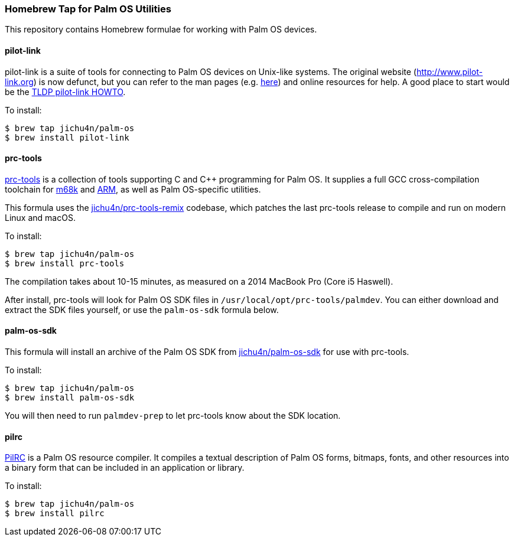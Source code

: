 Homebrew Tap for Palm OS Utilities
~~~~~~~~~~~~~~~~~~~~~~~~~~~~~~~~~~

This repository contains Homebrew formulae for working with Palm OS devices.

pilot-link
^^^^^^^^^^

pilot-link is a suite of tools for connecting to Palm OS devices on Unix-like
systems. The original website (http://www.pilot-link.org) is now defunct, but
you can refer to the man pages (e.g.
http://manpages.ubuntu.com/manpages/en/man1/pilot-xfer.1.html[here]) and online
resources for help. A good place to start would be the
http://www.tldp.org/HOWTO/PalmOS-HOWTO/pilotlink.html[TLDP pilot-link HOWTO].

To install:
----
$ brew tap jichu4n/palm-os
$ brew install pilot-link
----

prc-tools
^^^^^^^^^

http://prc-tools.sourceforge.net/[prc-tools] is a collection of tools supporting
C and C++ programming for Palm OS. It supplies a full GCC cross-compilation
toolchain for https://en.wikipedia.org/wiki/Motorola_68000_series[m68k] and
https://en.wikipedia.org/wiki/ARM_architecture[ARM], as well as Palm OS-specific
utilities.

This formula uses the
https://github.com/jichu4n/prc-tools-remix[jichu4n/prc-tools-remix] codebase,
which patches the last prc-tools release to compile and run on modern Linux and
macOS.

To install:
----
$ brew tap jichu4n/palm-os
$ brew install prc-tools
----

The compilation takes about 10-15 minutes, as measured on a 2014 MacBook Pro
(Core i5 Haswell).

After install, prc-tools will look for Palm OS SDK files in
`/usr/local/opt/prc-tools/palmdev`. You can either download and extract the SDK
files yourself, or use the `palm-os-sdk` formula below.

palm-os-sdk
^^^^^^^^^^^

This formula will install an archive of the Palm OS SDK from
https://github.com/jichu4n/palm-os-sdk[jichu4n/palm-os-sdk] for use with
prc-tools.

To install:
----
$ brew tap jichu4n/palm-os
$ brew install palm-os-sdk
----

You will then need to run `palmdev-prep` to let prc-tools know about the SDK
location.

pilrc
^^^^^

http://pilrc.sourceforge.net/[PilRC] is a Palm OS resource compiler. It compiles
a textual description of Palm OS forms, bitmaps, fonts, and other resources into
a binary form that can be included in an application or library.

To install:
----
$ brew tap jichu4n/palm-os
$ brew install pilrc
----

